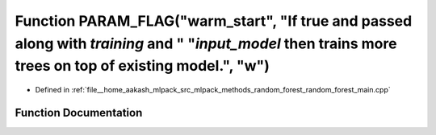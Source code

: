 .. _exhale_function_random__forest__main_8cpp_1ae1dbd1f27ad128e2b441e5df62006884:

Function PARAM_FLAG("warm_start", "If true and passed along with `training` and " "`input_model` then trains more trees on top of existing model.", "w")
========================================================================================================================================================

- Defined in :ref:`file__home_aakash_mlpack_src_mlpack_methods_random_forest_random_forest_main.cpp`


Function Documentation
----------------------


.. doxygenfunction:: PARAM_FLAG("warm_start", "If true and passed along with `training` and " "`input_model` then trains more trees on top of existing model.", "w")
